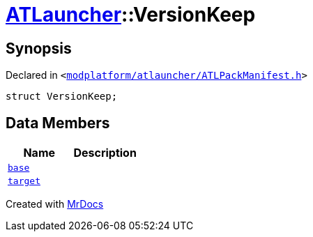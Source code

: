 [#ATLauncher-VersionKeep]
= xref:ATLauncher.adoc[ATLauncher]::VersionKeep
:relfileprefix: ../
:mrdocs:


== Synopsis

Declared in `&lt;https://github.com/PrismLauncher/PrismLauncher/blob/develop/modplatform/atlauncher/ATLPackManifest.h#L136[modplatform&sol;atlauncher&sol;ATLPackManifest&period;h]&gt;`

[source,cpp,subs="verbatim,replacements,macros,-callouts"]
----
struct VersionKeep;
----

== Data Members
[cols=2]
|===
| Name | Description 

| xref:ATLauncher/VersionKeep/base.adoc[`base`] 
| 

| xref:ATLauncher/VersionKeep/target.adoc[`target`] 
| 

|===





[.small]#Created with https://www.mrdocs.com[MrDocs]#
